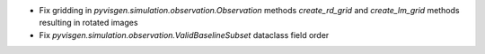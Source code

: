- Fix gridding in `pyvisgen.simulation.observation.Observation` methods `create_rd_grid` and `create_lm_grid`
  methods resulting in rotated images
- Fix `pyvisgen.simulation.observation.ValidBaselineSubset` dataclass field order
